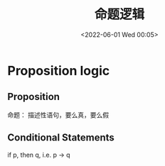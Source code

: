 #+TITLE: 命题逻辑
#+DATE: <2022-06-01 Wed 00:05>
#+FILETAGS: logic @math

* Proposition logic

** Proposition

命题： 描述性语句，要么真，要么假

** Conditional Statements

if p, then q, i.e. p -> q
